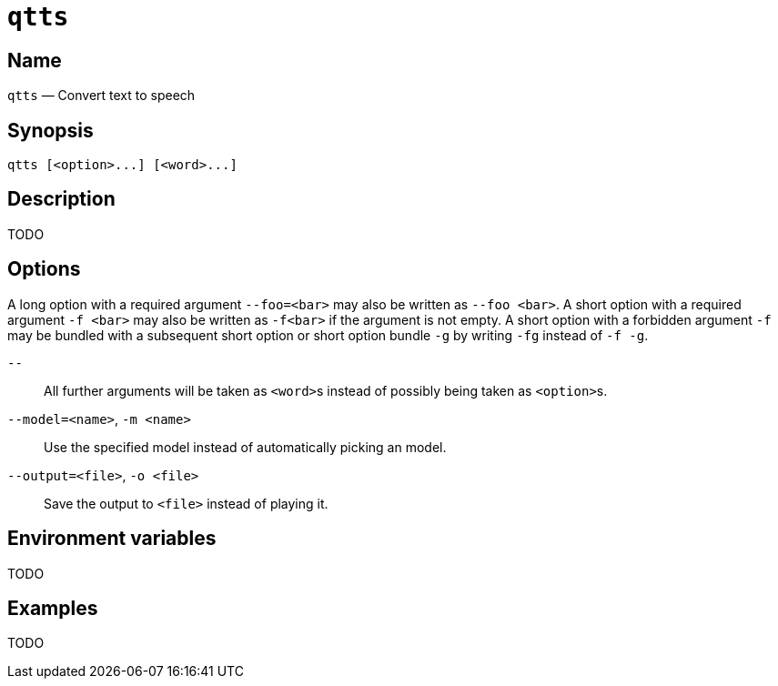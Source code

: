 //
// The authors of this file have waived all copyright and
// related or neighboring rights to the extent permitted by
// law as described by the CC0 1.0 Universal Public Domain
// Dedication. You should have received a copy of the full
// dedication along with this file, typically as a file
// named <CC0-1.0.txt>. If not, it may be available at
// <https://creativecommons.org/publicdomain/zero/1.0/>.
//

ifndef::env-github[]
ifeval::["{backend}" == "manpage"]
:x_manpage:
endif::[]
endif::[]

ifdef::x_manpage[]

= qtts(1)
:doctype: manpage
:manmanual: qtts
:mansource: qtts

:x_long_option_1a: pass:n[**--foo=**<__bar__>]
:x_long_option_1b: pass:n[**--foo**{nbsp}<__bar__>]
:x_opt_m_arg: pass:n[<__name__>]
:x_opt_m_name: pass:n[**-m**]
:x_opt_m_name_arg: pass:n[**-m**{nbsp}<__name__>]
:x_opt_model_arg: pass:n[<__name__>]
:x_opt_model_name: pass:n[**--model**]
:x_opt_model_name_arg: pass:n[**--model=**<__name__>]
:x_opt_o_arg: pass:n[<__file__>]
:x_opt_o_name: pass:n[**-o**]
:x_opt_o_name_arg: pass:n[**-o**{nbsp}<__file__>]
:x_opt_output_arg: pass:n[<__file__>]
:x_opt_output_name: pass:n[**--output**]
:x_opt_output_name_arg: pass:n[**--output=**<__file__>]
:x_opt_terminator: pass:n[**--**]
:x_qtts: pass:n[**qtts**]
:x_qtts_option: pass:n[<__option__>]
:x_qtts_word: pass:n[<__word__>]
:x_short_option_1a: pass:n[**-f**{nbsp}<__bar__>]
:x_short_option_1b: pass:n[**-f**<__bar__>]
:x_short_option_2a: pass:n[**-f**]
:x_short_option_2b: pass:n[**-g**]
:x_short_option_2c: pass:n[**-fg**]
:x_short_option_2d: pass:n[**-f{nbsp}-g**]

endif::[]

ifndef::x_manpage[]

= `qtts`

:x_long_option_1a: pass:n[``--foo=<bar>``]
:x_long_option_1b: pass:n[``--foo{nbsp}<bar>``]
:x_opt_m_arg: pass:n[``<name>``]
:x_opt_m_name: pass:n[``-m``]
:x_opt_m_name_arg: pass:n[``-m{nbsp}<name>``]
:x_opt_model_arg: pass:n[``<name>``]
:x_opt_model_name: pass:n[``--model``]
:x_opt_model_name_arg: pass:n[``--model=<name>``]
:x_opt_o_arg: pass:n[``<file>``]
:x_opt_o_name: pass:n[``-o``]
:x_opt_o_name_arg: pass:n[``-o{nbsp}<file>``]
:x_opt_output_arg: pass:n[``<file>``]
:x_opt_output_name: pass:n[``--output``]
:x_opt_output_name_arg: pass:n[``--output=<file>``]
:x_opt_terminator: pass:n[``--``]
:x_qtts: pass:n[``qtts``]
:x_qtts_option: pass:n[``<option>``]
:x_qtts_word: pass:n[``<word>``]
:x_short_option_1a: pass:n[``-f{nbsp}<bar>``]
:x_short_option_1b: pass:n[``-f<bar>``]
:x_short_option_2a: pass:n[``-f``]
:x_short_option_2b: pass:n[``-g``]
:x_short_option_2c: pass:n[``-fg``]
:x_short_option_2d: pass:n[``-f{nbsp}-g``]

endif::[]

:x_subs_normal: attributes,specialchars,quotes,replacements,macros,post_replacements
:x_subs_source: attributes,specialchars,quotes,macros

== Name

ifdef::x_manpage[]
qtts - Convert text to speech
endif::[]

ifndef::x_manpage[]
{x_qtts} &#x2014; Convert text to speech
endif::[]

== Synopsis

ifdef::x_manpage[]
{x_qtts} ++[++{x_qtts_option}++...]++ ++[++{x_qtts_word}++...]++
endif::[]

ifndef::x_manpage[]
----
qtts [<option>...] [<word>...]
----
endif::[]

== Description

TODO

== Options

A long option with a required argument {x_long_option_1a} may also be
written as {x_long_option_1b}.
A short option with a required argument {x_short_option_1a} may also be
written as {x_short_option_1b} if the argument is not empty.
A short option with a forbidden argument {x_short_option_2a} may be
bundled with a subsequent short option or short option bundle
{x_short_option_2b} by writing {x_short_option_2c} instead of
{x_short_option_2d}.

{x_opt_terminator}:: All further arguments will be taken as
{x_qtts_word}s instead of possibly being taken as {x_qtts_option}s.

{x_opt_model_name_arg}, {x_opt_m_name_arg}:: Use the specified model
instead of automatically picking an model.

{x_opt_output_name_arg}, {x_opt_o_name_arg}:: Save the output to
{x_opt_output_arg} instead of playing it.

== Environment variables

TODO

== Examples

TODO

//
